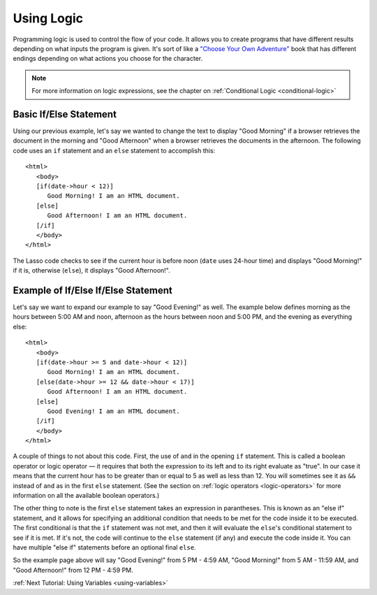 .. _using-logic:
.. http://www.lassosoft.com/Tutorial-Using-Logic

***********
Using Logic
***********

Programming logic is used to control the flow of your code. It allows you to
create programs that have different results depending on what inputs the program
is given. It's sort of like a
`"Choose Your Own Adventure" <http://en.wikipedia.org/wiki/Choose_Your_Own_Adventure>`_
book that has different endings depending on what actions you choose for the
character.

.. note::
   For more information on logic expressions, see the chapter on
   :ref:`Conditional Logic <conditional-logic>`


Basic If/Else Statement
=======================

Using our previous example, let's say we wanted to change the text to display
"Good Morning" if a browser retrieves the document in the morning and "Good
Afternoon" when a browser retrieves the documents in the afternoon. The
following code uses an ``if`` statement and an ``else`` statement to accomplish
this::

   <html>
      <body>
      [if(date->hour < 12)]
         Good Morning! I am an HTML document.
      [else]
         Good Afternoon! I am an HTML document.
      [/if]
      </body>
   </html>

The Lasso code checks to see if the current hour is before noon (``date`` uses
24-hour time) and displays "Good Morning!" if it is, otherwise (``else``), it
displays "Good Afternoon!".


Example of If/Else If/Else Statement
====================================

Let's say we want to expand our example to say "Good Evening!" as well. The
example below defines morning as the hours between 5:00 AM and noon, afternoon
as the hours between noon and 5:00 PM, and the evening as everything else::

   <html>
      <body>
      [if(date->hour >= 5 and date->hour < 12)]
         Good Morning! I am an HTML document.
      [else(date->hour >= 12 && date->hour < 17)]
         Good Afternoon! I am an HTML document.
      [else]
         Good Evening! I am an HTML document.
      [/if]
      </body>
   </html>

A couple of things to not about this code. First, the use of ``and`` in the
opening ``if`` statement. This is called a boolean operator or logic operator —
it requires that both the expression to its left and to its right evaluate as
"true". In our case it means that the current hour has to be greater than or
equal to 5 as well as less than 12. You will sometimes see it as ``&&`` instead
of ``and`` as in the first ``else`` statement. (See the section on
:ref:`logic operators <logic-operators>` for more information on all the
available boolean operators.)

The other thing to note is the first ``else`` statement takes an expression in
parantheses. This is known as an "else if" statement, and it allows for
specifying an additional condition that needs to be met for the code inside it
to be executed. The first conditional is that the ``if`` statement was not met,
and then it will evaluate the ``else``'s conditional statement to see if it is
met. If it's not, the code will continue to the ``else`` statement (if any) and
execute the code inside it. You can have multiple "else if" statements before an
optional final ``else``.

So the example page above will say "Good Evening!" from 5 PM - 4:59 AM, "Good
Morning!" from 5 AM - 11:59 AM, and "Good Afternoon!" from 12 PM - 4:59 PM.

:ref:`Next Tutorial: Using Variables <using-variables>`
